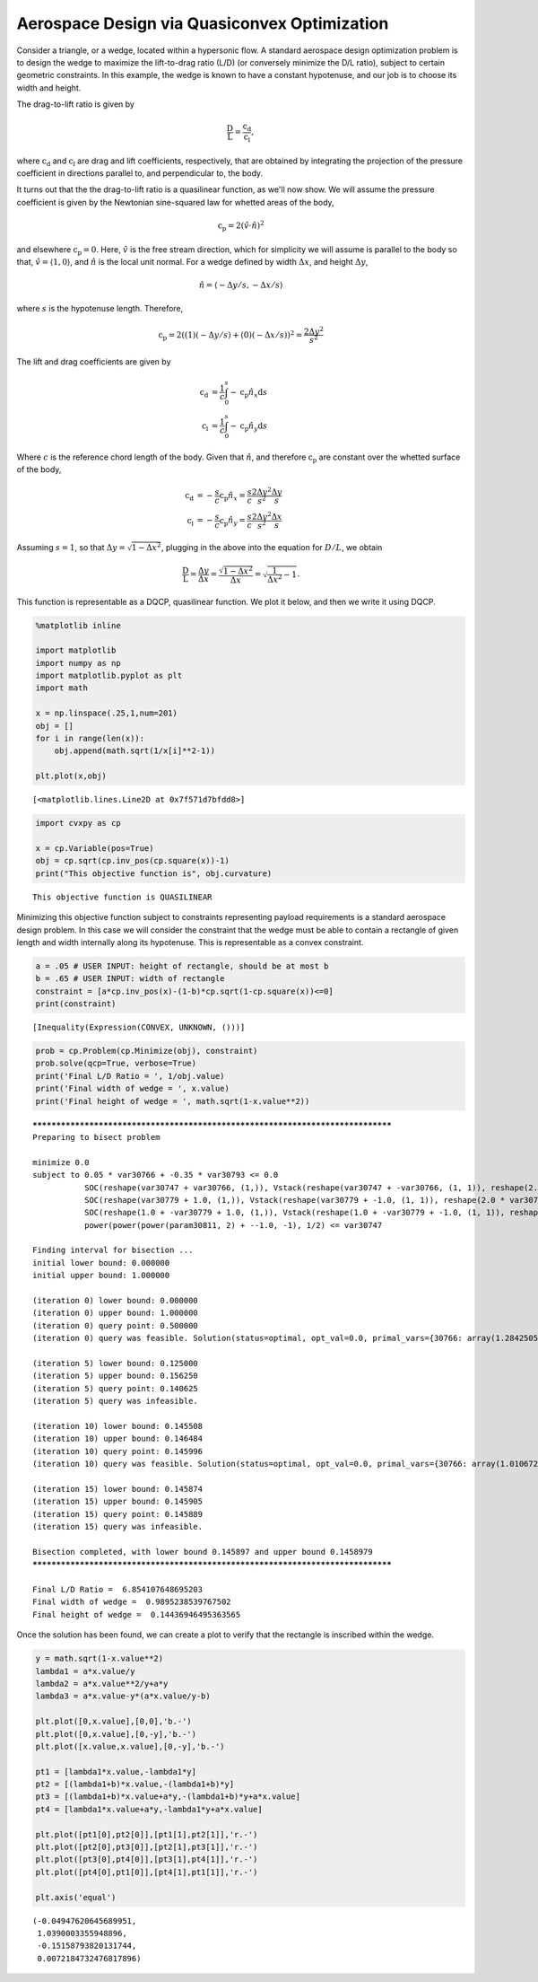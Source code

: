 
Aerospace Design via Quasiconvex Optimization
=============================================

Consider a triangle, or a wedge, located within a hypersonic flow. A
standard aerospace design optimization problem is to design the wedge to
maximize the lift-to-drag ratio (L/D) (or conversely minimize the D/L
ratio), subject to certain geometric constraints. In this example, the
wedge is known to have a constant hypotenuse, and our job is to choose
its width and height.

The drag-to-lift ratio is given by

.. math::


   \frac{\mathrm{D}}{\mathrm{L}} = \frac{\mathrm{c_d}}{\mathrm{c_l}},

where :math:`\mathrm{c_d}` and :math:`\mathrm{c_l}` are drag and lift
coefficients, respectively, that are obtained by integrating the
projection of the pressure coefficient in directions parallel to, and
perpendicular to, the body.

It turns out that the the drag-to-lift ratio is a quasilinear function,
as we'll now show. We will assume the pressure coefficient is given by
the Newtonian sine-squared law for whetted areas of the body,

.. math::


   \mathrm{c_p} = 2(\hat{v}\cdot\hat{n})^2

and elsewhere :math:`\mathrm{c_p} = 0`. Here, :math:`\hat{v}` is the
free stream direction, which for simplicity we will assume is parallel
to the body so that, :math:`\hat{v} = \langle 1, 0 \rangle`, and
:math:`\hat{n}` is the local unit normal. For a wedge defined by width
:math:`\Delta x`, and height :math:`\Delta y`,

.. math::


   \hat{n} = \langle -\Delta y/s,-\Delta x/s \rangle

where :math:`s` is the hypotenuse length. Therefore,

.. math::


   \mathrm{c_p} = 2((1)(-\Delta y/s)+(0)(-\Delta x/s))^2 = \frac{2 \Delta y^2}{s^2}

The lift and drag coefficients are given by

.. math::


   \begin{align*}
   \mathrm{c_d} &= \frac{1}{c}\int_0^s -\mathrm{c_p}\hat{n}_x \mathrm{d}s \\
   \mathrm{c_l} &= \frac{1}{c}\int_0^s -\mathrm{c_p}\hat{n}_y \mathrm{d}s
   \end{align*}

Where :math:`c` is the reference chord length of the body. Given that
:math:`\hat{n}`, and therefore :math:`\mathrm{c_p}` are constant over
the whetted surface of the body,

.. math::


   \begin{align*}
   \mathrm{c_d} &= -\frac{s}{c}\mathrm{c_p}\hat{n}_x = \frac{s}{c}\frac{2 \Delta y^2}{s^2}\frac{\Delta y}{s} \\
   \mathrm{c_l} &= -\frac{s}{c}\mathrm{c_p}\hat{n}_y = \frac{s}{c}\frac{2 \Delta y^2}{s^2}\frac{\Delta x}{s}
   \end{align*}

Assuming :math:`s=1`, so that :math:`\Delta y = \sqrt{1-\Delta x^2}`,
plugging in the above into the equation for :math:`D/L`, we obtain

.. math::


   \frac{\mathrm{D}}{\mathrm{L}} = \frac{\Delta y}{\Delta x} = \frac{\sqrt{1-\Delta x^2}}{\Delta x} = \sqrt{\frac{1}{\Delta x^2}-1}.

This function is representable as a DQCP, quasilinear function. We plot
it below, and then we write it using DQCP.

.. code:: ipython3

    %matplotlib inline
    
    import matplotlib
    import numpy as np
    import matplotlib.pyplot as plt
    import math
    
    x = np.linspace(.25,1,num=201)
    obj = []
    for i in range(len(x)):
        obj.append(math.sqrt(1/x[i]**2-1))
    
    plt.plot(x,obj)




.. parsed-literal::

    [<matplotlib.lines.Line2D at 0x7f571d7bfdd8>]




.. image:: hypersonic_shape_design_files/hypersonic_shape_design_1_1.png


.. code:: ipython3

    import cvxpy as cp
    
    x = cp.Variable(pos=True)
    obj = cp.sqrt(cp.inv_pos(cp.square(x))-1)
    print("This objective function is", obj.curvature)


.. parsed-literal::

    This objective function is QUASILINEAR


Minimizing this objective function subject to constraints representing
payload requirements is a standard aerospace design problem. In this
case we will consider the constraint that the wedge must be able to
contain a rectangle of given length and width internally along its
hypotenuse. This is representable as a convex constraint.

.. code:: ipython3

    a = .05 # USER INPUT: height of rectangle, should be at most b
    b = .65 # USER INPUT: width of rectangle
    constraint = [a*cp.inv_pos(x)-(1-b)*cp.sqrt(1-cp.square(x))<=0]
    print(constraint)


.. parsed-literal::

    [Inequality(Expression(CONVEX, UNKNOWN, ()))]


.. code:: ipython3

    prob = cp.Problem(cp.Minimize(obj), constraint)
    prob.solve(qcp=True, verbose=True)
    print('Final L/D Ratio = ', 1/obj.value)
    print('Final width of wedge = ', x.value)
    print('Final height of wedge = ', math.sqrt(1-x.value**2))


.. parsed-literal::

    
    ********************************************************************************
    Preparing to bisect problem
    
    minimize 0.0
    subject to 0.05 * var30766 + -0.35 * var30793 <= 0.0
               SOC(reshape(var30747 + var30766, (1,)), Vstack(reshape(var30747 + -var30766, (1, 1)), reshape(2.0 * 1.0, (1, 1))))
               SOC(reshape(var30779 + 1.0, (1,)), Vstack(reshape(var30779 + -1.0, (1, 1)), reshape(2.0 * var30747, (1, 1))))
               SOC(reshape(1.0 + -var30779 + 1.0, (1,)), Vstack(reshape(1.0 + -var30779 + -1.0, (1, 1)), reshape(2.0 * var30793, (1, 1))))
               power(power(power(param30811, 2) + --1.0, -1), 1/2) <= var30747
    
    Finding interval for bisection ...
    initial lower bound: 0.000000
    initial upper bound: 1.000000
    
    (iteration 0) lower bound: 0.000000
    (iteration 0) upper bound: 1.000000
    (iteration 0) query point: 0.500000 
    (iteration 0) query was feasible. Solution(status=optimal, opt_val=0.0, primal_vars={30766: array(1.28425055), 30793: array(0.32048066), 30747: 0.9203698369509382, 30779: array(0.86287821)}, dual_vars={30764: 1.184352986830617e-10, 30775: array([ 7.68139086e-12, -9.11799720e-13, -6.85059567e-12]), 30788: array([ 6.73308751e-11,  7.50722737e-12, -6.55220021e-11]), 30802: array([ 4.04979217e-11,  3.43109122e-11, -1.68754271e-11]), 30835: 1.4165742899966837e-10}, attr={'solve_time': 6.0109e-05, 'setup_time': 4.4997e-05, 'num_iters': 7}))
    
    (iteration 5) lower bound: 0.125000
    (iteration 5) upper bound: 0.156250
    (iteration 5) query point: 0.140625 
    (iteration 5) query was infeasible.
    
    (iteration 10) lower bound: 0.145508
    (iteration 10) upper bound: 0.146484
    (iteration 10) query point: 0.145996 
    (iteration 10) query was feasible. Solution(status=optimal, opt_val=0.0, primal_vars={30766: array(1.01067238), 30793: array(0.14440604), 30747: 0.9895144829793, 30779: array(0.97914383)}, dual_vars={30764: 1.2610785752467482e-05, 30775: array([ 6.37367039e-07,  6.73702792e-09, -6.37322961e-07]), 30788: array([ 1.50627898e-05,  1.58286953e-07, -1.50619494e-05]), 30802: array([ 7.77053008e-06,  7.45051237e-06, -2.20683981e-06]), 30835: 2.948014872712083e-05}, attr={'solve_time': 0.000114922, 'setup_time': 3.6457e-05, 'num_iters': 10}))
    
    (iteration 15) lower bound: 0.145874
    (iteration 15) upper bound: 0.145905
    (iteration 15) query point: 0.145889 
    (iteration 15) query was infeasible.
    
    Bisection completed, with lower bound 0.145897 and upper bound 0.1458979
    ********************************************************************************
    
    Final L/D Ratio =  6.854107648695203
    Final width of wedge =  0.9895238539767502
    Final height of wedge =  0.14436946495363565


Once the solution has been found, we can create a plot to verify that
the rectangle is inscribed within the wedge.

.. code:: ipython3

    y = math.sqrt(1-x.value**2)
    lambda1 = a*x.value/y
    lambda2 = a*x.value**2/y+a*y
    lambda3 = a*x.value-y*(a*x.value/y-b)
    
    plt.plot([0,x.value],[0,0],'b.-')
    plt.plot([0,x.value],[0,-y],'b.-')
    plt.plot([x.value,x.value],[0,-y],'b.-')
    
    pt1 = [lambda1*x.value,-lambda1*y]
    pt2 = [(lambda1+b)*x.value,-(lambda1+b)*y]
    pt3 = [(lambda1+b)*x.value+a*y,-(lambda1+b)*y+a*x.value]
    pt4 = [lambda1*x.value+a*y,-lambda1*y+a*x.value]
    
    plt.plot([pt1[0],pt2[0]],[pt1[1],pt2[1]],'r.-')
    plt.plot([pt2[0],pt3[0]],[pt2[1],pt3[1]],'r.-')
    plt.plot([pt3[0],pt4[0]],[pt3[1],pt4[1]],'r.-')
    plt.plot([pt4[0],pt1[0]],[pt4[1],pt1[1]],'r.-')
    
    plt.axis('equal')




.. parsed-literal::

    (-0.04947620645689951,
     1.0390003355948896,
     -0.15158793820131744,
     0.0072184732476817896)




.. image:: hypersonic_shape_design_files/hypersonic_shape_design_7_1.png


